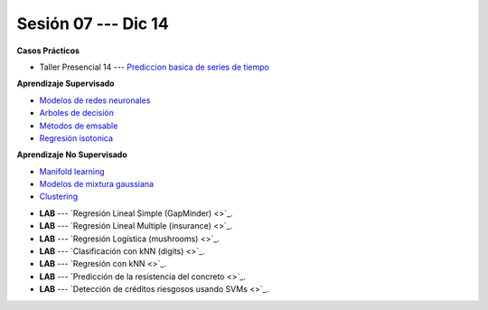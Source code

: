 Sesión 07 --- Dic 14
-------------------------------------------------------------------------------

.. raw:: html

   <hr style="height:1px;border-width:0;color:gray;background-color:gray">

**Casos Prácticos**

* Taller Presencial 14 --- `Prediccion basica de series de tiempo <https://classroom.github.com/a/xnxz0hAw>`_ 


.. raw:: html
   
   <br>
   <hr style="height:1px;border-width:0;color:gray;background-color:gray">

**Aprendizaje Supervisado**

* `Modelos de redes neuronales <https://jdvelasq.github.io/curso_ml_con_sklearn/43_modelos_de_redes_neuronales/__index__.html>`_ 

* `Arboles de decisión <https://jdvelasq.github.io/curso_ml_con_sklearn/36_arboles_de_decision/__index__.html>`_ 

* `Métodos de emsable <https://jdvelasq.github.io/curso_ml_con_sklearn/37_metodos_de_ensamble/__index__.html>`_ 

* `Regresión isotonica <https://jdvelasq.github.io/curso_ml_con_sklearn/41_regresion_isotonica/__index__.html>`_ 


.. raw:: html
   
   <br>
   <hr style="height:1px;border-width:0;color:gray;background-color:gray">

**Aprendizaje No Supervisado**


* `Manifold learning <https://jdvelasq.github.io/curso_ml_con_sklearn/45_manifold_learning/__index__.html>`_ 

* `Modelos de mixtura gaussiana <https://jdvelasq.github.io/curso_ml_con_sklearn/44_modelos_de_mixtura_gaussiana/__index__.html>`_ 

* `Clustering <https://jdvelasq.github.io/curso_ml_con_sklearn/46_clustering/__index__.html>`_ 


.. raw:: html
   
   <br>
   <hr style="height:1px;border-width:0;color:gray;background-color:gray">


* **LAB** --- `Regresión Lineal Simple (GapMinder) <>`_. 

* **LAB** --- `Regresión Lineal Multiple (insurance) <>`_.

* **LAB** --- `Regresión Logística (mushrooms) <>`_.

* **LAB** --- `Clasificación con kNN (digits) <>`_.

* **LAB** --- `Regresión con kNN <>`_.


* **LAB** --- `Predicción de la resistencia del concreto <>`_.

* **LAB** --- `Detección de créditos riesgosos usando SVMs <>`_.

